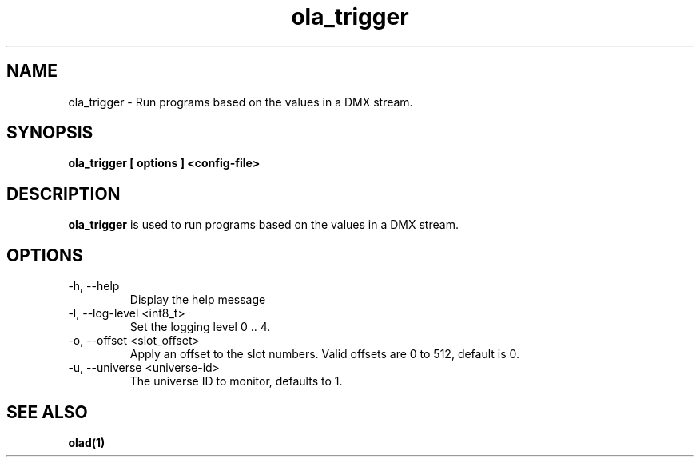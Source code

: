 .TH ola_trigger 1 "June 2014"
.SH NAME
ola_trigger \- Run programs based on the values in a DMX stream.
.SH SYNOPSIS
.B ola_trigger [ options ] <config-file>
.SH DESCRIPTION
.B ola_trigger
is used to run programs based on the values in a DMX stream.
.SH OPTIONS
.IP "-h, --help"
Display the help message
.IP "-l, --log-level <int8_t>"
Set the logging level 0 .. 4.
.IP "-o, --offset <slot_offset>"
Apply an offset to the slot numbers. Valid offsets are 0 to 512, default is 0.
.IP "-u, --universe <universe-id>"
The universe ID to monitor, defaults to 1.
.SH SEE ALSO
.BR olad(1)
.
